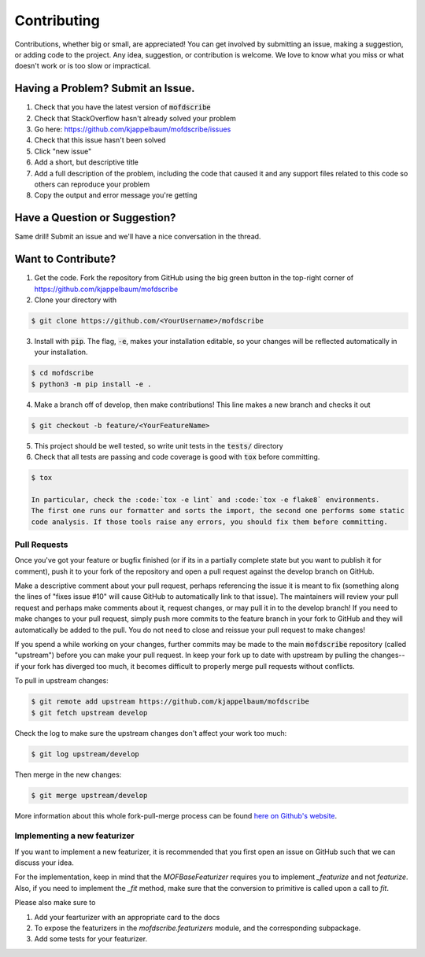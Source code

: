 Contributing
============
Contributions, whether big or small, are appreciated! You can get involved by submitting an issue, making a suggestion,
or adding code to the project. Any idea, suggestion, or contribution is welcome. We love to know what you miss or what doesn't work or is too slow or impractical. 

Having a Problem? Submit an Issue.
----------------------------------
1. Check that you have the latest version of :code:`mofdscribe`
2. Check that StackOverflow hasn't already solved your problem
3. Go here: https://github.com/kjappelbaum/mofdscribe/issues
4. Check that this issue hasn't been solved
5. Click "new issue"
6. Add a short, but descriptive title
7. Add a full description of the problem, including the code that caused it and any support files related to this code
   so others can reproduce your problem
8. Copy the output and error message you're getting

Have a Question or Suggestion?
------------------------------
Same drill! Submit an issue and we'll have a nice conversation in the thread.

Want to Contribute?
-------------------
1. Get the code. Fork the repository from GitHub using the big green button in the top-right corner of
   https://github.com/kjappelbaum/mofdscribe
2. Clone your directory with

.. code-block:: sh

    $ git clone https://github.com/<YourUsername>/mofdscribe

3. Install with :code:`pip`. The flag, :code:`-e`, makes your installation editable, so your changes will be reflected
   automatically in your installation.

.. code-block:: sh

    $ cd mofdscribe
    $ python3 -m pip install -e .

4. Make a branch off of develop, then make contributions! This line makes a new branch and checks it out

.. code-block:: sh

    $ git checkout -b feature/<YourFeatureName>

5. This project should be well tested, so write unit tests in the :code:`tests/` directory
6. Check that all tests are passing and code coverage is good with :code:`tox` before committing.

.. code-block:: sh

    $ tox

    In particular, check the :code:`tox -e lint` and :code:`tox -e flake8` environments.
    The first one runs our formatter and sorts the import, the second one performs some static
    code analysis. If those tools raise any errors, you should fix them before committing.

Pull Requests
~~~~~~~~~~~~~
Once you've got your feature or bugfix finished (or if its in a partially complete state but you want to publish it
for comment), push it to your fork of the repository and open a pull request against the develop branch on GitHub.

Make a descriptive comment about your pull request, perhaps referencing the issue it is meant to fix (something along
the lines of "fixes issue #10" will cause GitHub to automatically link to that issue). The maintainers will review your
pull request and perhaps make comments about it, request changes, or may pull it in to the develop branch! If you need
to make changes to your pull request, simply push more commits to the feature branch in your fork to GitHub and they
will automatically be added to the pull. You do not need to close and reissue your pull request to make changes!

If you spend a while working on your changes, further commits may be made to the main :code:`mofdscribe`
repository (called "upstream") before you can make your pull request. In keep your fork up to date with upstream by
pulling the changes--if your fork has diverged too much, it becomes difficult to properly merge pull requests without
conflicts.

To pull in upstream changes:

.. code-block:: sh

    $ git remote add upstream https://github.com/kjappelbaum/mofdscribe
    $ git fetch upstream develop

Check the log to make sure the upstream changes don't affect your work too much:

.. code-block:: sh

    $ git log upstream/develop

Then merge in the new changes:

.. code-block:: sh

    $ git merge upstream/develop

More information about this whole fork-pull-merge process can be found
`here on Github's website <https://help.github.com/articles/fork-a-repo/>`_.


Implementing a new featurizer
~~~~~~~~~~~~~~~~~~~~~~~~~~~~~

If you want to implement a new featurizer, it is recommended that you
first open an issue on GitHub such that we can discuss your idea.

For the implementation, keep in mind that the `MOFBaseFeaturizer` 
requires you to implement `_featurize` and not `featurize`.
Also, if you need to implement the `_fit` method, make sure that
the conversion to primitive is called upon a call to `fit`. 

Please also make sure to 

1. Add your fearturizer with an appropriate card to the docs
2. To expose the featurizers in the `mofdscribe.featurizers` module, and the 
   corresponding subpackage.
3. Add some tests for your featurizer.